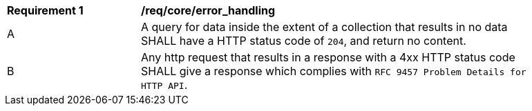 [[req_core_error_handling]]
[width="90%",cols="2,6a"]
|===
^|*Requirement {counter:req-id}* |*/req/core/error_handling*
^|A | A query for data inside the extent of a collection that results in no data SHALL have a HTTP status code of `204`, and return no content.
^|B | Any http request that results in a response with a 4xx HTTP status code SHALL give a response which complies with `RFC 9457 Problem Details for HTTP API`.
|===
